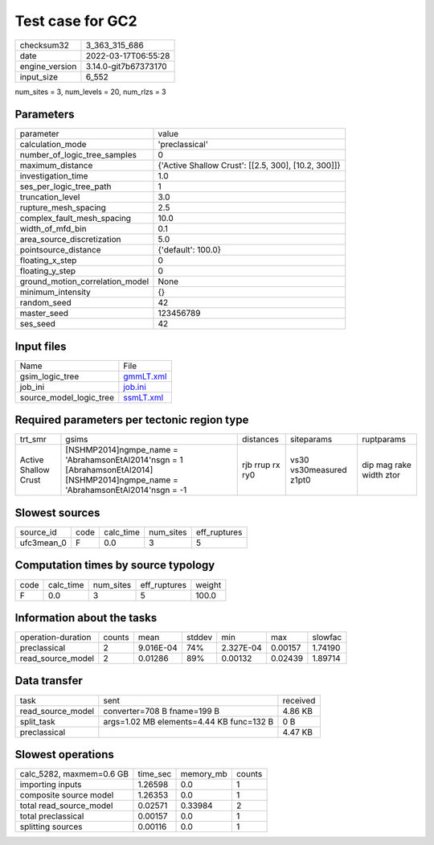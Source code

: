 Test case for GC2
=================

+----------------+----------------------+
| checksum32     | 3_363_315_686        |
+----------------+----------------------+
| date           | 2022-03-17T06:55:28  |
+----------------+----------------------+
| engine_version | 3.14.0-git7b67373170 |
+----------------+----------------------+
| input_size     | 6_552                |
+----------------+----------------------+

num_sites = 3, num_levels = 20, num_rlzs = 3

Parameters
----------
+---------------------------------+-----------------------------------------------------+
| parameter                       | value                                               |
+---------------------------------+-----------------------------------------------------+
| calculation_mode                | 'preclassical'                                      |
+---------------------------------+-----------------------------------------------------+
| number_of_logic_tree_samples    | 0                                                   |
+---------------------------------+-----------------------------------------------------+
| maximum_distance                | {'Active Shallow Crust': [[2.5, 300], [10.2, 300]]} |
+---------------------------------+-----------------------------------------------------+
| investigation_time              | 1.0                                                 |
+---------------------------------+-----------------------------------------------------+
| ses_per_logic_tree_path         | 1                                                   |
+---------------------------------+-----------------------------------------------------+
| truncation_level                | 3.0                                                 |
+---------------------------------+-----------------------------------------------------+
| rupture_mesh_spacing            | 2.5                                                 |
+---------------------------------+-----------------------------------------------------+
| complex_fault_mesh_spacing      | 10.0                                                |
+---------------------------------+-----------------------------------------------------+
| width_of_mfd_bin                | 0.1                                                 |
+---------------------------------+-----------------------------------------------------+
| area_source_discretization      | 5.0                                                 |
+---------------------------------+-----------------------------------------------------+
| pointsource_distance            | {'default': 100.0}                                  |
+---------------------------------+-----------------------------------------------------+
| floating_x_step                 | 0                                                   |
+---------------------------------+-----------------------------------------------------+
| floating_y_step                 | 0                                                   |
+---------------------------------+-----------------------------------------------------+
| ground_motion_correlation_model | None                                                |
+---------------------------------+-----------------------------------------------------+
| minimum_intensity               | {}                                                  |
+---------------------------------+-----------------------------------------------------+
| random_seed                     | 42                                                  |
+---------------------------------+-----------------------------------------------------+
| master_seed                     | 123456789                                           |
+---------------------------------+-----------------------------------------------------+
| ses_seed                        | 42                                                  |
+---------------------------------+-----------------------------------------------------+

Input files
-----------
+-------------------------+--------------------------+
| Name                    | File                     |
+-------------------------+--------------------------+
| gsim_logic_tree         | `gmmLT.xml <gmmLT.xml>`_ |
+-------------------------+--------------------------+
| job_ini                 | `job.ini <job.ini>`_     |
+-------------------------+--------------------------+
| source_model_logic_tree | `ssmLT.xml <ssmLT.xml>`_ |
+-------------------------+--------------------------+

Required parameters per tectonic region type
--------------------------------------------
+----------------------+-------------------------------------------------------------------------------------------------------------------------------------+-----------------+-------------------------+-------------------------+
| trt_smr              | gsims                                                                                                                               | distances       | siteparams              | ruptparams              |
+----------------------+-------------------------------------------------------------------------------------------------------------------------------------+-----------------+-------------------------+-------------------------+
| Active Shallow Crust | [NSHMP2014]\ngmpe_name = 'AbrahamsonEtAl2014'\nsgn = 1 [AbrahamsonEtAl2014] [NSHMP2014]\ngmpe_name = 'AbrahamsonEtAl2014'\nsgn = -1 | rjb rrup rx ry0 | vs30 vs30measured z1pt0 | dip mag rake width ztor |
+----------------------+-------------------------------------------------------------------------------------------------------------------------------------+-----------------+-------------------------+-------------------------+

Slowest sources
---------------
+------------+------+-----------+-----------+--------------+
| source_id  | code | calc_time | num_sites | eff_ruptures |
+------------+------+-----------+-----------+--------------+
| ufc3mean_0 | F    | 0.0       | 3         | 5            |
+------------+------+-----------+-----------+--------------+

Computation times by source typology
------------------------------------
+------+-----------+-----------+--------------+--------+
| code | calc_time | num_sites | eff_ruptures | weight |
+------+-----------+-----------+--------------+--------+
| F    | 0.0       | 3         | 5            | 100.0  |
+------+-----------+-----------+--------------+--------+

Information about the tasks
---------------------------
+--------------------+--------+-----------+--------+-----------+---------+---------+
| operation-duration | counts | mean      | stddev | min       | max     | slowfac |
+--------------------+--------+-----------+--------+-----------+---------+---------+
| preclassical       | 2      | 9.016E-04 | 74%    | 2.327E-04 | 0.00157 | 1.74190 |
+--------------------+--------+-----------+--------+-----------+---------+---------+
| read_source_model  | 2      | 0.01286   | 89%    | 0.00132   | 0.02439 | 1.89714 |
+--------------------+--------+-----------+--------+-----------+---------+---------+

Data transfer
-------------
+-------------------+------------------------------------------+----------+
| task              | sent                                     | received |
+-------------------+------------------------------------------+----------+
| read_source_model | converter=708 B fname=199 B              | 4.86 KB  |
+-------------------+------------------------------------------+----------+
| split_task        | args=1.02 MB elements=4.44 KB func=132 B | 0 B      |
+-------------------+------------------------------------------+----------+
| preclassical      |                                          | 4.47 KB  |
+-------------------+------------------------------------------+----------+

Slowest operations
------------------
+--------------------------+----------+-----------+--------+
| calc_5282, maxmem=0.6 GB | time_sec | memory_mb | counts |
+--------------------------+----------+-----------+--------+
| importing inputs         | 1.26598  | 0.0       | 1      |
+--------------------------+----------+-----------+--------+
| composite source model   | 1.26353  | 0.0       | 1      |
+--------------------------+----------+-----------+--------+
| total read_source_model  | 0.02571  | 0.33984   | 2      |
+--------------------------+----------+-----------+--------+
| total preclassical       | 0.00157  | 0.0       | 1      |
+--------------------------+----------+-----------+--------+
| splitting sources        | 0.00116  | 0.0       | 1      |
+--------------------------+----------+-----------+--------+
